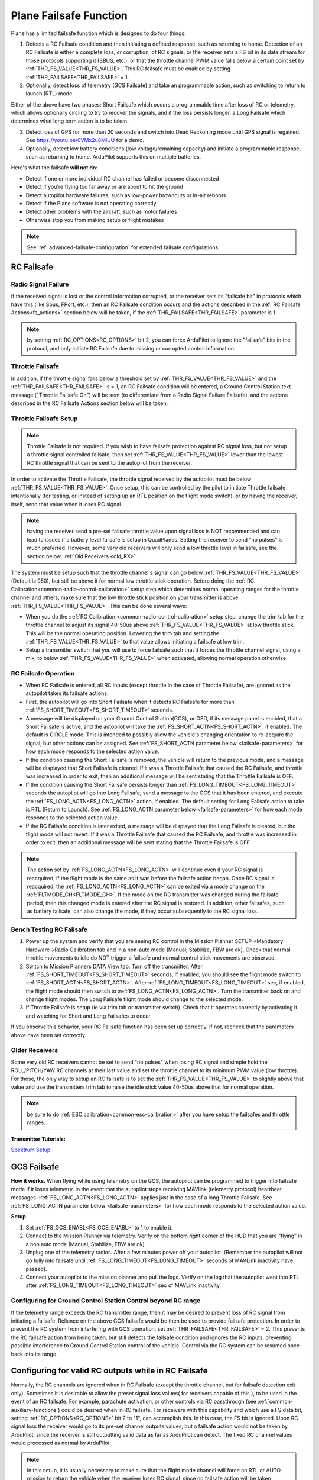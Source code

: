 .. _apms-failsafe-function:

=======================
Plane Failsafe Function
=======================

Plane has a limited failsafe function which is designed to do four
things:

#. Detects a RC Failsafe condition and then initiating a defined response, such as returning to home. Detection of an RC Failsafe is either a complete loss, or corruption, of RC signals, or the receiver sets a FS bit in its data stream for those protocols supporting it (SBUS, etc.), or that the throttle channel PWM value falls below a certain point set by :ref:`THR_FS_VALUE<THR_FS_VALUE>`. This RC failsafe must be enabled by setting :ref:`THR_FAILSAFE<THR_FAILSAFE>` = 1.
#. Optionally, detect loss of telemetry (GCS Failsafe) and take an programmable action, such as switching to return to launch (RTL) mode.

Either of the above have two phases: Short Failsafe which occurs a programmable time after loss of RC or telemetry, which allows optionally circling to try to recover the signals, and if the loss persists longer, a Long Failsafe which determines what long term action is to be taken.

3. Detect loss of GPS for more than 20 seconds and switch into Dead Reckoning mode until GPS signal is regained. See https://youtu.be/0VMx2u8MlUU for a demo.
#. Optionally, detect low battery conditions (low voltage/remaining capacity) and initiate a programmable response, such as returning to home. ArduPilot supports this on multiple batteries.

Here's what the failsafe **will not do**:

- Detect if one or more individual RC channel has failed or become disconnected
- Detect if you're flying too far away or are about to hit the ground
- Detect autopilot hardware failures, such as low-power brownouts or in-air reboots
- Detect if the Plane software is not operating correctly
- Detect other problems with the aircraft, such as motor failures 
- Otherwise stop you from making setup or flight mistakes


.. note:: See :ref:`advanced-failsafe-configuration` for extended failsafe configurations.


RC Failsafe
===========

.. _apms-failsafe-function_throttle_failsafe:

Radio Signal Failure
--------------------

If the received signal is lost or the control information corrupted, or the receiver sets its "failsafe bit" in protocols which have this (like Sbus, FPort, etc.), then an RC Failsafe condition occurs and the actions described in the :ref:`RC Failsafe Actions<fs_actions>` section below will be taken, if the :ref:`THR_FAILSAFE<THR_FAILSAFE>` parameter is 1.

.. note:: by setting :ref:`RC_OPTIONS<RC_OPTIONS>` bit 2, you can force ArduPilot to ignore the "failsafe" bits in the protocol, and only initiate RC Failsafe due to missing or corrupted control information.

Throttle Failsafe
-----------------

In addition, if the throttle signal falls below a threshold set by :ref:`THR_FS_VALUE<THR_FS_VALUE>` and the :ref:`THR_FAILSAFE<THR_FAILSAFE>` is = 1, an RC Failsafe condition will be entered, a Ground Control Station text message ("Throttle Failsafe On") will be sent (to differentiate from a Radio Signal Failure Failsafe), and the actions described in the RC Failsafe Actions section below will be taken.

Throttle Failsafe Setup
-----------------------

.. note:: Throttle Failsafe is not required. If you wish to have failsafe protection against RC signal loss, but not setup a throttle signal controlled failsafe, then set :ref:`THR_FS_VALUE<THR_FS_VALUE>` lower than the lowest RC throttle signal that can be sent to the autopilot from the receiver.

In order to activate the Throttle Failsafe, the throttle signal received by the autopilot must be below :ref:`THR_FS_VALUE<THR_FS_VALUE>`. Once setup, this can be controlled by the pilot to initiate Throttle failsafe intentionally (for testing, or instead of setting up an RTL position on the flight mode switch), or by having the receiver, itself, send that value when it loses RC signal.

.. note:: having the receiver send a pre-set failsafe throttle value upon signal loss is NOT recommended and can lead to issues if a battery level failsafe is setup in QuadPlanes. Setting the receiver to send "no pulses" is much preferred. However, some very old receivers will only send a low throttle level in failsafe, see the section below, :ref:`Old Receivers <old_RX>`.

The system must be setup such that the throttle channel's signal can go below :ref:`THR_FS_VALUE<THR_FS_VALUE>` (Default is 950), but still be above it for normal low throttle stick operation. Before doing the :ref:`RC Calibration<common-radio-control-calibration>` setup step which determines normal operating ranges for the throttle channel and others, make sure that the low throttle stick position on your transmitter is above :ref:`THR_FS_VALUE<THR_FS_VALUE>`. This can be done several ways:

- When you do the :ref:`RC Calibration <common-radio-control-calibration>` setup step, change the trim tab for the throttle channel to adjust its signal 40-50us above :ref:`THR_FS_VALUE<THR_FS_VALUE>` at low throttle stick. This will be the normal operating position. Lowering the trim tab and setting the :ref:`THR_FS_VALUE<THR_FS_VALUE>` to that value allows initiating a failsafe at low trim.
- Setup a transmitter switch that you will use to force failsafe such that it forces the throttle channel signal, using a mix, to below :ref:`THR_FS_VALUE<THR_FS_VALUE>` when activated, allowing normal operation otherwise.

.. _fs_actions:

RC Failsafe Operation
---------------------

-  When RC Failsafe is entered, all RC inputs (except throttle in the case of Throttle Failsafe), are ignored as the autopilot takes its failsafe actions.
-  First, the autopilot will go into Short Failsafe when it detects RC Failsafe for more than :ref:`FS_SHORT_TIMEOUT<FS_SHORT_TIMEOUT>` seconds.
-  A message will be displayed on your Ground Control Station(GCS), or OSD, if its message panel is enabled, that a Short Failsafe is active, and the autopilot will take the :ref:`FS_SHORT_ACTN<FS_SHORT_ACTN>`, if enabled.  The default is CIRCLE mode. This is intended to possibly allow the vehicle's changing orientation to re-acquire the signal, but other actions can be assigned. See :ref:`FS_SHORT_ACTN parameter below <failsafe-parameters>` for how each mode responds to the selected action value.
-  If the condition causing the Short Failsafe is removed, the vehicle will return to the previous mode, and a message will be displayed that Short Failsafe is cleared. If it was a Throttle Failsafe that caused the RC Failsafe, and throttle was increased in order to exit, then an additional message will be sent stating that the Throttle Failsafe is OFF.
-  If the condition causing the Short Failsafe persists longer than :ref:`FS_LONG_TIMEOUT<FS_LONG_TIMEOUT>` seconds the autopilot will go into Long Failsafe, send a message to the GCS that it has been entered, and execute the :ref:`FS_LONG_ACTN<FS_LONG_ACTN>` action, if enabled. The default setting for Long Failsafe action to take is RTL (Return to Launch). See :ref:`FS_LONG_ACTN parameter below <failsafe-parameters>` for how each mode responds to the selected action value.
-  If the RC Failsafe condition is later exited, a message will be displayed that the Long Failsafe is cleared, but the flight mode will not revert. If it was a Throttle Failsafe that caused the RC Failsafe, and throttle was increased in order to exit, then an additional message will be sent stating that the Throttle Failsafe is OFF.

.. note:: The action set by :ref:`FS_LONG_ACTN<FS_LONG_ACTN>` will continue even if your RC signal is reacquired, if the flight mode is the same as it was before the failsafe action began. Once RC signal is reacquired, the :ref:`FS_LONG_ACTN<FS_LONG_ACTN>` can be exited via a mode change on the :ref:`FLTMODE_CH<FLTMODE_CH>`. If the mode on the RC transmitter was changed during the failsafe period, then this changed mode is entered after the RC signal is restored. In addition, other failsafes, such as battery failsafe, can also change the mode, if they occur subsequently to the RC signal loss.

Bench Testing RC Failsafe
-------------------------

#. Power up the system and verify that you are seeing RC control in the Mission Planner SETUP->Mandatory Hardware->Radio Calibration tab and in a non-auto mode (Manual, Stabilize, FBW are ok). Check that normal throttle movements to idle do NOT trigger a failsafe and normal control stick movements are observed.
#. Switch to Mission Planners DATA View tab. Turn off the transmitter. After :ref:`FS_SHORT_TIMEOUT<FS_SHORT_TIMEOUT>` seconds, if enabled, you should see the flight mode switch to :ref:`FS_SHORT_ACTN<FS_SHORT_ACTN>`. After :ref:`FS_LONG_TIMEOUT<FS_LONG_TIMEOUT>` sec, if enabled, the flight mode should then switch to :ref:`FS_LONG_ACTN<FS_LONG_ACTN>`. Turn the transmitter back on and change flight modes. The Long Failsafe flight mode should change to the selected mode.
#. If Throttle Failsafe is setup (ie via trim tab or transmitter switch). Check that it operates correctly by activating it and watching for Short and Long Failsafes to occur.

If you observe this behavior, your RC Failsafe function has been set up correctly. If not, recheck that the parameters above have been set correctly.

.. _old_RX:

Older Receivers
---------------

Some very old RC receivers cannot be set to send "no pulses" when losing RC signal and simple hold the ROLL/PITCH/YAW RC channels at their last value and set the throttle channel to its minimum PWM value (low throttle). For those, the only way to setup an RC failsafe is to set the :ref:`THR_FS_VALUE<THR_FS_VALUE>` to slightly above that value and use the transmitters trim tab to raise the idle stick value 40-50us above that for normal operation.

.. note:: be sure to do :ref:`ESC calibration<common-esc-calibration>` after you have setup the failsafes and throttle ranges.

**Transmitter Tutorials:**

`Spektrum Setup <https://diydrones.com/profiles/blogs/spektrum-dx8-and-ar8000-failsafe-setup>`__


GCS Failsafe
============

**How it works.** When flying while using telemetry on the GCS, the
autopilot can be programmed to trigger into failsafe mode if it loses
telemetry. In the event that the autopilot stops receiving MAVlink
(telemetry protocol) heartbeat messages. :ref:`FS_LONG_ACTN<FS_LONG_ACTN>` applies just in the case of a long Throttle Failsafe. See :ref:`FS_LONG_ACTN parameter below <failsafe-parameters>` for how each mode responds to the selected action value.

**Setup.**

#. Set :ref:`FS_GCS_ENABL<FS_GCS_ENABL>` to 1 to enable it.
#. Connect to the Mission Planner via telemetry. Verify on the bottom
   right corner of the HUD that you are “flying” in a non auto mode
   (Manual, Stabilize, FBW are ok).
#. Unplug one of the telemetry radios. After a few minutes power off
   your autopilot. (Remember the autopilot will not go fully into failsafe
   until :ref:`FS_LONG_TIMEOUT<FS_LONG_TIMEOUT>` seconds of MAVLink inactivity have passed).
#. Connect your autopilot to the mission planner and pull the logs.
   Verify on the log that the autopilot went into RTL after :ref:`FS_LONG_TIMEOUT<FS_LONG_TIMEOUT>` sec of MAVLink inactivity.

Configuring for Ground Control Station Control beyond RC range
--------------------------------------------------------------

If the telemetry range exceeds the RC transmitter range, then it may be desired to prevent loss of RC signal from initiating a failsafe. Reliance on the above GCS failsafe would be then be used to provide failsafe protection. In order to prevent the RC system from interfering with GCS operation, set :ref:`THR_FAILSAFE<THR_FAILSAFE>` = 2. This prevents the RC failsafe action from being taken, but still detects the failsafe condition and ignores the RC inputs, preventing possible interference to Ground Control Station control of the vehicle. Control via the RC system can be resumed once back into its range.

Configuring for valid RC outputs while in RC Failsafe
=====================================================

Normally, the RC channels are ignored when in RC Failsafe (except the throttle channel, but for failsafe detection exit only). Sometimes it is desirable to allow the preset signal loss values( for receivers capable of this ), to be used in the event of an RC failsafe. For example, parachute activation, or other controls via RC passthrough (see :ref:`common-auxiliary-functions`) could be desired when in RC failsafe. For receivers with this capability and which use a FS data bit, setting :ref:`RC_OPTIONS<RC_OPTIONS>` bit 2 to "1", can accomplish this. In this case, the FS bit is ignored. Upon RC signal loss the receiver would go to its pre-set channel outputs values, but a failsafe action would not be taken by ArduPilot, since the receiver is still outputting valid data as far as ArduPilot can detect. The fixed RC channel values would processed as normal by ArduPilot.


.. note:: In this setup, it is usually necessary to make sure that the flight mode channel will force an RTL or AUTO mission to return the vehicle when the receiver loses RC signal, since no failsafe action will be taken, otherwise. The values of the flight control channels for Roll, Pitch, Yaw and Throttle need to be appropriately set also (usually neutral positions).

.. warning:: Since the autopilot cannot know if the RC link is lost in this configuration, it is possible to get into dangerous situations, especially with QuadPlanes. For example, you are low on battery and far away, and the battery failsafe is active and attempting a VTOL land to prevent a crash. As it drops out of RC range, it will switch to the RC failsafe mode set in the receiver, and attempt to execute that, canceling the battery failsafe action, and ultimately resulting in a crash.

.. _plane-battery-failsafe:

Battery Failsafe
================

.. note::

    This failsafe requires the vehicle have a working :ref:`Power Module <common-powermodule-landingpage>`.

.. note:: ArduPilot supports up to 10 batteries/power monitors. All the  discussion below applies to those optional batteries also. Each can trigger a failsafe and each can have different actions and setup values. In addition, a group of batteries can be treated as a single unit, see ``BATTx_MONITOR`` = 10.

.. note:: the battery low failsafe voltage must be higher than the battery critical failsafe voltage or a pre-arm error will occur.


When the failsafe will trigger
------------------------------

If enabled and set-up correctly the battery failsafe will trigger if the main battery's

-  voltage drops below the voltage held in the :ref:`BATT_LOW_VOLT <BATT_LOW_VOLT>` parameter (or FS_BATT_VOLTAGE in older versions) for more than 10 seconds. If set to zero (the Plane default value) the voltage based trigger will be disabled.
-  remaining capacity falls below the :ref:`BATT_LOW_MAH <BATT_LOW_MAH>` parameter (or FS_BATT_MAH in older versions) 20% of the battery's full capacity is a good choice (i.e. "1000" for a 5000mAh battery).  If set to zero the capacity based trigger will be disabled (i.e. only voltage will be used)

What will happen
----------------

When the failsafe is triggered:

-  Buzzer will play a loud low-battery alarm
-  LEDs will flash yellow
-  A warning message will be displayed on the ground station's HUD (if telemetry is connected)
-  :ref:`BATT_FS_LOW_ACT<BATT_FS_LOW_ACT>`  will be executed

Two-Stage Battery Failsafe
--------------------------

Plane includes a two-layer battery failsafe.  This allows setting up a follow-up action if the battery voltage or remaining capacity falls below an even lower threshold.

- :ref:`BATT_CRT_VOLT <BATT_CRT_VOLT>` - holds the secondary (lower) voltage threshold.  Set to zero to disable. Default is zero.
- :ref:`BATT_CRT_MAH <BATT_CRT_MAH>` - holds the secondary (lower) capacity threshold.  Set to zero to disable. Default is zero.
- :ref:`BATT_FS_CRT_ACT <BATT_FS_CRT_ACT>` - holds the secondary action to take.  A reasonable setup would be to have :ref:`BATT_FS_LOW_ACT <BATT_FS_LOW_ACT>` = 2 (RTL) and :ref:`BATT_FS_CRT_ACT <BATT_FS_CRT_ACT>` = 1 (Land)

Advanced Battery Failsafe Settings
----------------------------------

- :ref:`BATT_FS_VOLTSRC <BATT_FS_VOLTSRC>` allows configuring whether the raw battery voltage or a sag corrected voltage is used
- :ref:`BATT_LOW_TIMER <BATT_LOW_TIMER>` can configure how long the voltage must be below the threshold for the failsafe to trigger
- ``BATTx_`` parameters can be setup to trigger the failsafe on other batteries

Battery Failsafe Actions
------------------------

The following is a description of the actions that can be taken for battery failsafes:

+-----+------------------+-----------------------------------------------------------------------------+
+Value| Action           |     Description                                                             +
+=====+==================+=============================================================================+
+ 0   | None             | Do nothing except warn                                                      +
+-----+------------------+-----------------------------------------------------------------------------+
+ 1   | RTL              | Switch to :ref:`RTL<rtl-mode>` mode                                         +
+-----+------------------+-----------------------------------------------------------------------------+
+ 2   | Land             | Switch to AUTO mode and execute nearest DO_LAND sequence, if in mission     +
+-----+------------------+-----------------------------------------------------------------------------+
+ 3   | Terminate        |  Disarm                                                                     +
+-----+------------------+-----------------------------------------------------------------------------+
+ 4   | QLAND            | If QuadPlane, switch to :ref:`qland-mode`, otherwise do nothing             +
+-----+------------------+-----------------------------------------------------------------------------+
+ 5   | Parachute        |  Trigger Parachute (Critical action only)                                   +
+-----+------------------+-----------------------------------------------------------------------------+
+ 6   | LOITER_TO_QLAND  | If QuadPlane, switch to LOITER_TO_QLAND mode,                               +
+     |                  | otherwise do nothing                                                        +
+-----+------------------+-----------------------------------------------------------------------------+

.. _failsafe-parameters:

Failsafe Parameters and their Meanings
======================================

Short failsafe action (:ref:`FS_SHORT_ACTN<FS_SHORT_ACTN>` )
------------------------------------------------------------

The action to take on a short (:ref:`FS_SHORT_TIMEOUT<FS_SHORT_TIMEOUT>` seconds) RC failsafe event .

No Action is ever taken for Short FailSafe in these modes:

- CIRCLE
- RTL
- TAKEOFF
- QRTL
- QLAND
- LOITER to Alt and QLAND

:ref:`FS_SHORT_ACTN<FS_SHORT_ACTN>` = 3 disables taking action in ANY mode

.. note:: if in AutoLanding in AUTO, it will always continue to the landing

In QuadPlanes, Short FailSafe will force QLAND by default, RTL if bit 20 of :ref:`Q_OPTIONS<Q_OPTIONS>` is set, or QRTL if bit 5 of :ref:`Q_OPTIONS<Q_OPTIONS>` is set, if entered from these modes:

- QSTABILIZE
- QHOVER
- QLOITER
- QACRO
- QAUTOTUNE

Otherwise:

+----------------------+------------------------+-------------------------+
|FS_SHORT_ACTN         |  Mode                  |   Action Taken          |
+======================+========================+=========================+
| 0 - CONTINUE if in   | MANUAL                 | CIRCLE unless           |
+  AUTO, or CIRCLE     +------------------------+  emergency landing      +
|                      | ACRO                   |  switch is active,      |
+                      +------------------------+  then FBWA              +
|                      |STABILIZE               |                         |
+                      +------------------------+                         +
|                      |FBWA                    |                         |
+                      +------------------------+                         +
|                      |FBWB                    |                         |
+                      +------------------------+                         +
|                      |CRUISE                  |                         |
+                      +------------------------+                         +
|                      |AUTOTUNE                |                         |
+                      +------------------------+                         +
|                      |TRAINING                |                         |
+                      +------------------------+-------------------------+
|                      |LOITER                  |  No Change              |
+                      +------------------------+                         +
|                      |AUTO                    |                         |
+                      +------------------------+                         +
|                      |THERMAL                 |                         |
+                      +------------------------+                         +
|                      |AVOID_ADSB              |                         |
+                      +------------------------+                         +
|                      |GUIDED                  |                         |
+----------------------+------------------------+-------------------------+

+----------------------+------------------------+-------------------------+
|FS_SHORT_ACTN         |  Mode                  |   Action Taken          |
+======================+========================+=========================+
| 1 -CIRCLE            | MANUAL                 | CIRCLE unless           |
+                      +------------------------+  emergency landing      +
|                      | ACRO                   |  switch is active,      |
+                      +------------------------+  then FBWA              +
|                      |STABILIZE               |                         |
+                      +------------------------+                         +
|                      |FBWA                    |                         |
+                      +------------------------+                         +
|                      |FBWB                    |                         |
+                      +------------------------+                         +
|                      |CRUISE                  |                         |
+                      +------------------------+                         +
|                      |AUTOTUNE                |                         |
+                      +------------------------+                         +
|                      |TRAINING                |                         |
+                      +------------------------+-------------------------+
|                      |LOITER                  |  CIRCLE                 |
+                      +------------------------+                         +
|                      |AUTO                    |                         |
+                      +------------------------+                         +
|                      |THERMAL                 |                         |
+                      +------------------------+                         +
|                      |AVOID_ADSB              |                         |
+                      +------------------------+                         +
|                      |GUIDED                  |                         |
+----------------------+------------------------+-------------------------+

+----------------------+------------------------+-------------------------+
|FS_SHORT_ACTN         |  Mode                  |   Action Taken          |
+======================+========================+=========================+
| 2 -GLIDE             | MANUAL                 | GLIDE/FBWB unless       |
+  or                  +------------------------+  emergency landing      +
|  4 - FBWB(ALT HOLD)  | ACRO                   |  switch is active,      |
+                      +------------------------+  then GLIDE             +
|                      |STABILIZE               |                         |
+                      +------------------------+                         +
|                      |FBWA                    |                         |
+                      +------------------------+                         +
|                      |FBWB                    |                         |
+                      +------------------------+                         +
|                      |CRUISE                  |                         |
+                      +------------------------+                         +
|                      |AUTOTUNE                |                         |
+                      +------------------------+                         +
|                      |TRAINING                |                         |
+                      +------------------------+-------------------------+
|                      |LOITER                  | GLIDE/FBWB              |
+                      +------------------------+                         +
|                      |AUTO                    |                         |
+                      +------------------------+                         +
|                      |THERMAL                 |                         |
+                      +------------------------+                         +
|                      |AVOID_ADSB              |                         |
+                      +------------------------+                         +
|                      |GUIDED                  |                         |
+----------------------+------------------------+-------------------------+

Long failsafe action (:ref:`FS_LONG_ACTN<FS_LONG_ACTN>` )
---------------------------------------------------------

The action to take on a long (:ref:`FS_LONG_TIMEOUT<FS_LONG_TIMEOUT>` seconds) RC failsafe event. :ref:`FS_LONG_TIMEOUT<FS_LONG_TIMEOUT>` should be set longer than :ref:`FS_SHORT_TIMEOUT<FS_SHORT_TIMEOUT>`.

No Action is ever taken for Long FailSafe in these modes:

- RTL
- TAKEOFF
- QRTL
- QLAND
- LOITER to Alt and QLAND

In QuadPlanes, Long FailSafe will force QLAND by default, RTL if bit 20 of :ref:`Q_OPTIONS<Q_OPTIONS>` is set, or QRTL if bit 5 of :ref:`Q_OPTIONS<Q_OPTIONS>` is set, if entered from these modes:

- QSTABILIZE
- QHOVER
- QLOITER
- QACRO
- QAUTOTUNE

Otherwise:

+----------------------+------------------------+-------------------------+
|FS_LONG_ACTN          |  Mode                  |   Action Taken          |
+======================+========================+=========================+
| 0 - CONTINUE if in   | MANUAL                 | RTL unless              |
+  AUTO, or RTL        +------------------------+  emergency landing      +
|                      | ACRO                   |  switch is active,      |
+                      +------------------------+  then GLIDE             +
|                      |STABILIZE               |                         |
+                      +------------------------+                         +
|                      |FBWA                    |                         |
+                      +------------------------+                         +
|                      |FBWB                    |                         |
+                      +------------------------+                         +
|                      |CRUISE                  |                         |
+                      +------------------------+                         +
|                      |AUTOTUNE                |                         |
+                      +------------------------+                         +
|                      |TRAINING                |                         |
+                      +------------------------+                         +
|                      |LOITER                  |                         |
+                      +------------------------+                         +
|                      |THERMAL                 |                         |
+                      +------------------------+                         +
|                      |CIRCLE                  |                         |
+                      +------------------------+-------------------------+
|                      |AUTO                    |  No Change              |
+                      +------------------------+                         +
|                      |AVOID_ADSB              |                         |
+                      +------------------------+                         +
|                      |GUIDED                  |                         |
+----------------------+------------------------+-------------------------+

+----------------------+------------------------+-------------------------+
|FS_LONG_ACTN          |  Mode                  |   Action Taken          |
+======================+========================+=========================+
| 1 - RTL              | MANUAL                 | RTL unless              |
+                      +------------------------+  emergency landing      +
|                      | ACRO                   |  switch is active,      |
+                      +------------------------+  then GLIDE             +
|                      |STABILIZE               |                         |
+                      +------------------------+                         +
|                      |FBWA                    |                         |
+                      +------------------------+                         +
|                      |FBWB                    |                         |
+                      +------------------------+                         +
|                      |CRUISE                  |                         |
+                      +------------------------+                         +
|                      |AUTOTUNE                |                         |
+                      +------------------------+                         +
|                      |TRAINING                |                         |
+                      +------------------------+                         +
|                      |LOITER                  |                         |
+                      +------------------------+                         +
|                      |THERMAL                 |                         |
+                      +------------------------+                         +
|                      |CIRCLE                  |                         |
+                      +------------------------+-------------------------+
|                      |AUTO                    |                         |
+                      +------------------------+                         +
|                      |AVOID_ADSB              |  RTL                    |
+                      +------------------------+                         +
|                      |GUIDED                  |                         |
+----------------------+------------------------+-------------------------+

+----------------------+------------------------+-------------------------+
|FS_LONG_ACTN          |  Mode                  |   Action Taken          |
+======================+========================+=========================+
| 2 - GLIDE or         | MANUAL                 | GLIDE,AUTO or PARACHUTE |
+  4- AUTO or          +------------------------+  unless emergency       +
|  3- PARACHUTE        | ACRO                   |  landing switch is      |
+                      +------------------------+  active, then GLIDE     +
|                      |STABILIZE               |                         |
+                      +------------------------+                         +
|                      |FBWA                    |                         |
+                      +------------------------+                         +
|                      |FBWB                    |                         |
+                      +------------------------+                         +
|                      |CRUISE                  |                         |
+                      +------------------------+                         +
|                      |AUTOTUNE                |                         |
+                      +------------------------+                         +
|                      |TRAINING                |                         |
+                      +------------------------+                         +
|                      |LOITER                  |                         |
+                      +------------------------+                         +
|                      |THERMAL                 |                         |
+                      +------------------------+                         +
|                      |CIRCLE                  |                         |
+                      +------------------------+-------------------------+
|                      |AUTO                    |                         |
+                      +------------------------+                         +
|                      |AVOID_ADSB              | GLIDE,AUTO or PARACHUTE |
+                      +------------------------+                         +
|                      |GUIDED                  |                         |
+----------------------+------------------------+-------------------------+

GCS failsafe enable (:ref:`FS_GCS_ENABL<FS_GCS_ENABL>` )
--------------------------------------------------------

Enable ground control station telemetry failsafe. Failsafe will trigger
after :ref:`FS_LONG_TIMEOUT<FS_LONG_TIMEOUT>` seconds of no MAVLink heartbeat or RC Override messages.

.. warning:: Enabling this option opens up the possibility of your plane going into failsafe mode and running the motor on the ground if it loses contact with your ground station. While the code attempts to verify that the plane is indeed flying and not on the ground before entering this failsafe, it is safer if this option is enabled on an electric plane, to either use a separate motor arming switch or remove the propeller in any ground testing, if possible.

There are three possible enabled settings. Seeing :ref:`FS_GCS_ENABL<FS_GCS_ENABL>` to 1 means that GCS failsafe will be triggered when the aircraft has not received a MAVLink HEARTBEAT message. Setting :ref:`FS_GCS_ENABL<FS_GCS_ENABL>` to 2 means that GCS failsafe will be triggered on either a loss of HEARTBEAT messages, or a RADIO_STATUS message from a MAVLink enabled telemetry radio indicating that the ground station is not receiving status updates from the aircraft, which is indicated by the RADIO_STATUS.remrssi field being zero (this may happen if you have a one way link due to asymmetric noise on the ground station and aircraft radios).Setting :ref:`FS_GCS_ENABL<FS_GCS_ENABL>` to 3 means that GCS failsafe will be triggered by Heartbeat(like option one), but only in AUTO mode. WARNING: Enabling this option opens up the possibility of your plane going into failsafe mode and running the motor on the ground it it loses contact with your ground station. If this option is enabled on an electric plane then you should enable :ref:`ARMING_REQUIRE<ARMING_REQUIRE>`.

.. raw:: html

   <table border="1" class="docutils">
   <tbody>
   <tr>
   <th>VALUE</th>
   <th>MEANING</th>
   </tr>
   <tr>
   <td>0</td>
   <td>Disabled</td>
   </tr>
   <tr>
   <td>1</td>
   <td>Heartbeat</td>
   </tr>
   <tr>
   <td>2</td>
   <td>Heartbeat and REMRSSI</td>
   </tr>
   <tr>
   <td>3</td>
   <td>Heartbeat and AUTO</td>
   </tr>
   </tbody>
   </table>

Failsafe Diagnosis in Logs or GCS
=================================

GCSs will often display text indicating the type of failsafe encountered, such as "Failsafe Short event on: type=1/reason=3". Type and Reason can be determined using the table below:


.. raw:: html

   <table border="1" class="docutils">
   <tbody>
   <tr>
   <th>TYPE</th>
   <th>MEANING</th>
   </tr>
   <tr>
   <td>0</td>
   <td>None</td>
   </tr>
   <tr>
   <td>1</td>
   <td>Short Failsafe</td>
   </tr>
   <tr>
   <td>2</td>
   <td>Long Failsafe</td>
   </tr>
   <tr>
   <td>3</td>
   <td>GCS Failsafe</td>
   </tr>
   </tbody>
   </table>
   
.. raw:: html

   <table border="1" class="docutils">
   <tbody>
   <tr>
   <th>REASON</th>
   <th>MEANING</th>
   </tr>
   <tr>
   <td>0</td>
   <td>Unknown</td>
   </tr>
   <tr>
   <td>1</td>
   <td>RC Command</td>
   </tr>
   <tr>
   <td>2</td>
   <td>GCS Command</td>
   </tr>
   <tr>
   <td>3</td>
   <td>Radio Failsafe</td>
   </tr>
   <tr>
   <td>4</td>
   <td>Battery Failsafe</td>
   </tr>
   <tr>
   <td>5</td>
   <td>GCS Failsafe</td>
   </tr>
   <tr>
   <td>6</td>
   <td>EKF Failsafe</td>
   </tr>
   <tr>
   <td>7</td>
   <td>GPS Glitch</td>
   </tr>
   <tr>
   <td>10</td>
   <td>Fence Breached</td>
   </tr>
   <tr>
   <td>11</td>
   <td>Terrain</td>
   </tr>
   <tr>
   <td>19</td>
   <td>Crash</td>
   </tr>
   <tr>
   <td>25+</td>
   <td>General unspecific</td>
   </tr>
   </tbody>
   </table>


Independent Watchdog
====================

See :ref:`common-watchdog` for details.
